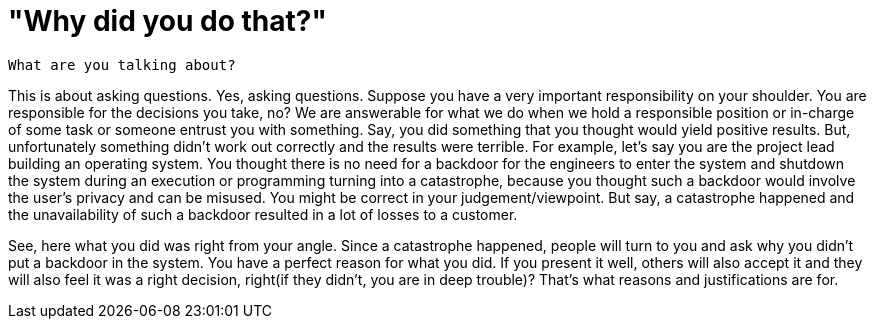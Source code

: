 = "Why did you do that?"

 What are you talking about?

This is about asking questions. Yes, asking questions. Suppose you have a very important responsibility on your shoulder. You are responsible for the decisions you take, no? We are answerable for what we do when we hold a responsible position or in-charge of some task or someone entrust you with something. Say, you did something that you thought would yield positive results. But, unfortunately something didn't work out correctly and the results were terrible. For example, let's say you are the project lead building an operating system. You thought there is no need for a backdoor for the engineers to enter the system and shutdown the system during an execution or programming turning into a catastrophe, because you thought such a backdoor would involve the user's privacy and can be misused. You might be correct in your judgement/viewpoint. But say, a catastrophe happened and the unavailability of such a backdoor resulted in a lot of losses to a customer.

See, here what you did was right from your angle. Since a catastrophe happened, people will turn to you and ask why you didn't put a backdoor in the system. You have a perfect reason for what you did. If you present it well, others will also accept it and they will also feel it was a right decision, right(if they didn't, you are in deep trouble)? That's what reasons and justifications are for.